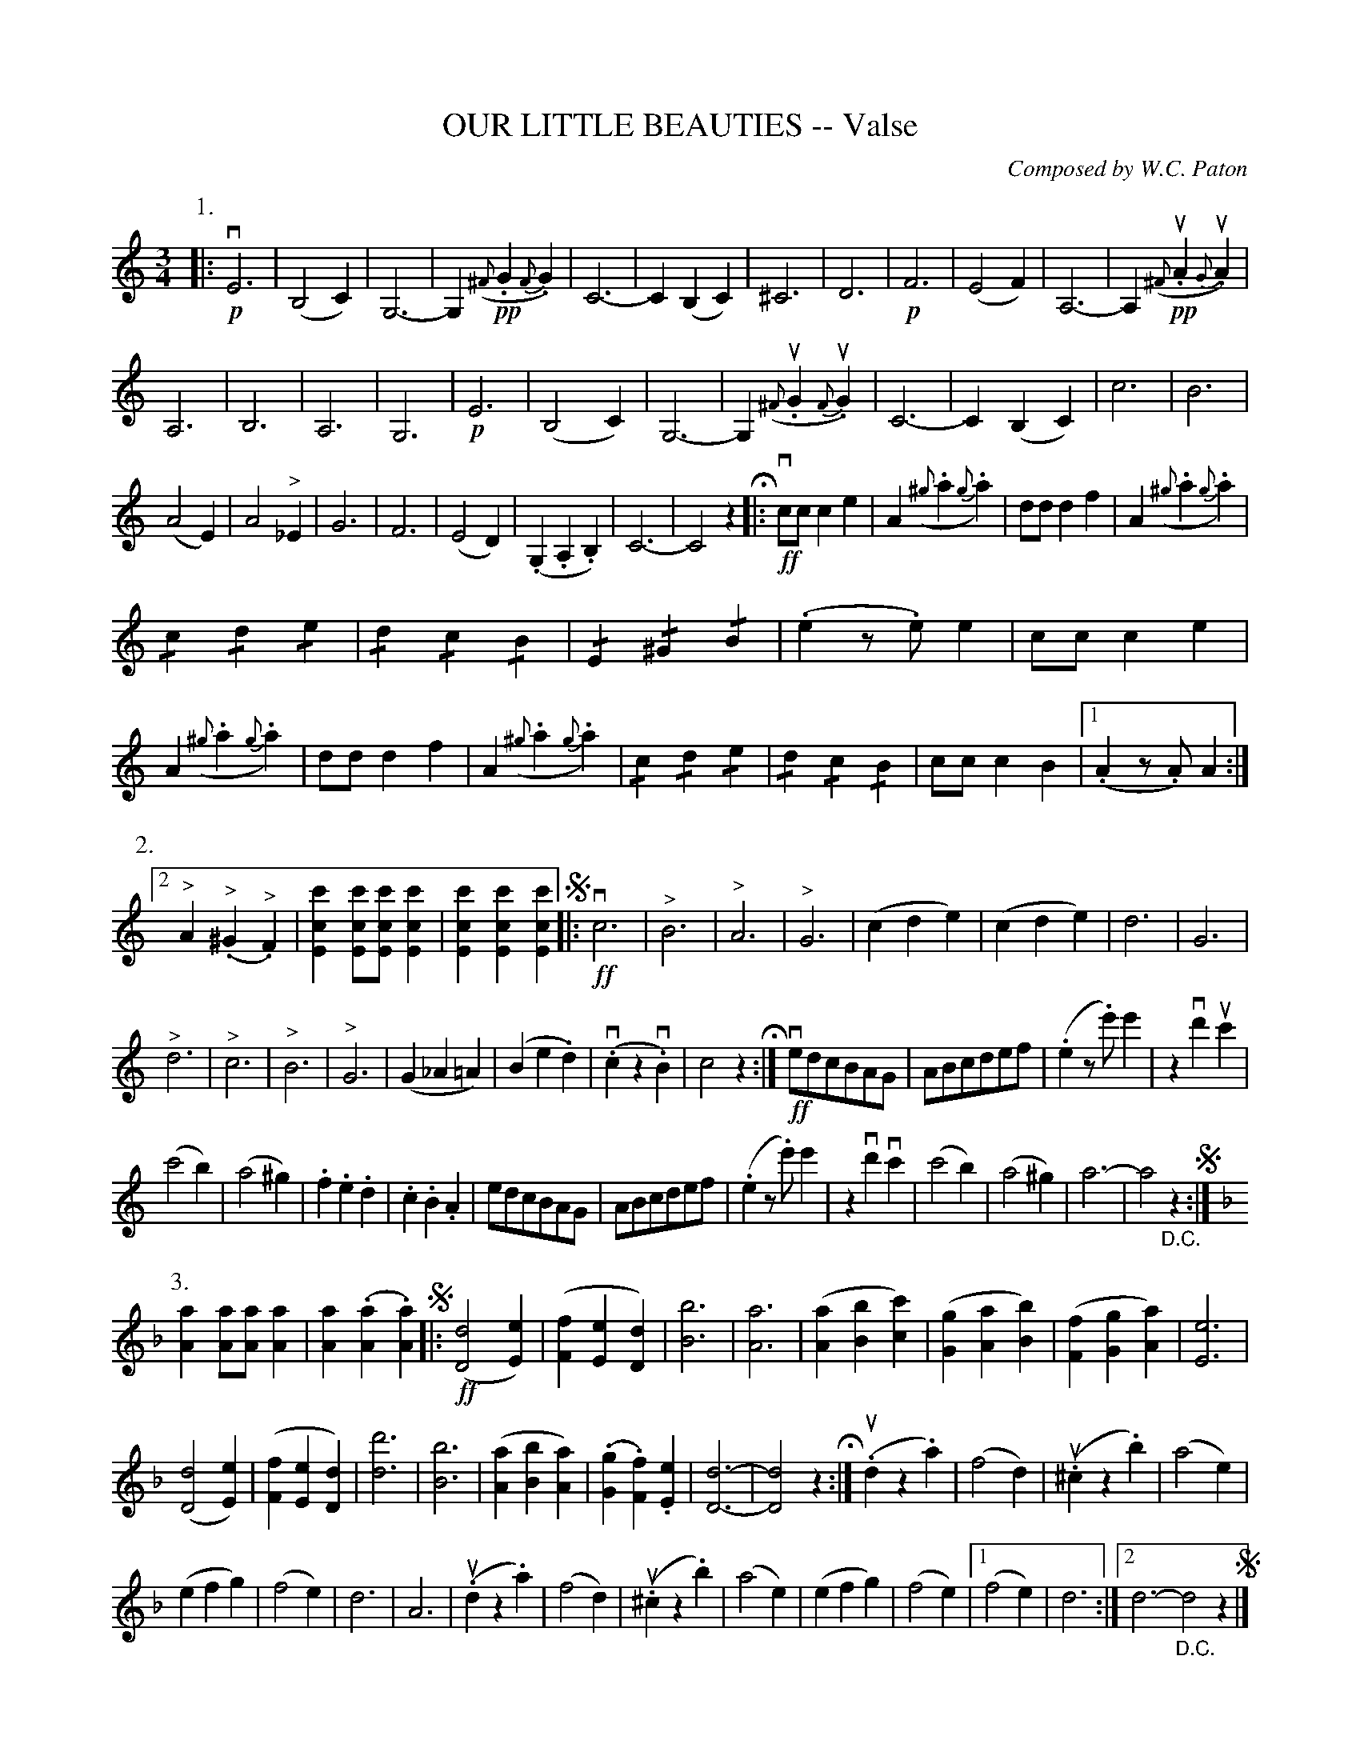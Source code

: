 X: 32251
T: OUR LITTLE BEAUTIES -- Valse
C: Composed by W.C. Paton
R: waltz
B: K\"ohler's Violin Repository, v.3, 1885 p.225
F: http://www.archive.org/details/klersviolinrepos03rugg
Z: 2012 John Chambers <jc:trillian.mit.edu>
M: 3/4
L: 1/8
K: C
%
P: 1.
|:\
!p!\
vE6 | (B,4C2) | G,6- | G,2 !pp!({^F}.G2 {F}.G2) |\
C6- | C2(B,2C2) | ^C6 | D6 |\
!p!F6 | (E4 F2) | A,6- | A,2 !pp!({^F}u.A2 {G}u.A2) |
A,6 | B,6 | A,6 | G,6 |\
!p!E6 | (B,4 C2) | G,6- | G,2 ({^F}u.G2 {F}u.G2) |\
C6- | C2 (B,2 C2) | c6 | B6 |
(A4 E2) | A4 "^>"_E2 | G6 | F6 |\
(E4 D2) | (.G,2 .A,2 .B,2) | C6- | C4 z2 H|:\
!ff!vcc c2 e2 | A2 ({^g}.a2 {g}.a2) | dd d2f2 | A2 ({^g}.a2 {g}.a2) |
!/!c2 !/!d2 !/!e2 | !/!d2 !/!c2 !/!B2 | !/!E2 !/!^G2 !/!B2 | (.e2 z.e) e2 |\
cc c2 e2 | A2 ({^g}.a2 {g}.a2) | dd d2 f2 | A2 ({^g}.a2 {g}.a2) |\
!/!c2 !/!d2 !/!e2 | !/!d2 !/!c2 !/!B2 | cc c2 B2 |[1 (.A2 z.A) A2 :|
%
P: 2.
[2 "^>"A2 ("^>".^G2 "^>".F2) | [c'2c2E2] [c'cE][c'cE] [c'2c2E2] | [c'2c2E2] [c'2c2E2] [c'2c2E2] \
!segno!|: !ff!vc6 | "^>"B6 | "^>"A6 | "^>"G6 |\
(c2 d2 e2) | (c2 d2 e2) | d6 | G6 |
"^>"d6 | "^>"c6 | "^>"B6 | "^>"G6 |\
(G2 _A2 =A2) | (B2 e2 .d2) | (.vc2 z2 v.B2) | c4 z2 H:|\
!ff!vedcBAG | ABcdef | (.e2 z.e') e'2 | z2 vd'2 uc'2 |
(c'4 b2) | (a4 ^g2) | .f2 .e2 .d2 | .c2 .B2 .A2 |\
edcBAG | ABcdef | (.e2 z.e') e'2 | z2 vd'2 vc'2 |\
(c'4 b2) | (a4 ^g2) | a6- | a4 "_D.C."z2 !segno!:|
%
K: Dm
P: 3.
[A2a2] [Aa][Aa] [A2a2] | [A2a2] (.[A2a2] .[A2a2]) !segno!|:\
!ff!([D4d4] [E2e2]) | ([F2f2] [E2e2] [D2d2]) |\
[B6b6] | [A6a6] |\
([A2a2] [B2b2] [c2c'2]) | ([G2g2] [A2a2] [B2b2]) |\
([F2f2] [G2g2] [A2a2]) | [E6e6] |
([D4d4] [E2e2]) | ([F2f2] [E2e2] [D2d2]) |\
[d6d'6] | [B6b6] |\
([A2a2] [B2b2] [A2a2]) | (.[G2g2] .[F2f2]) .[E2e2] |\
[D6d6]- | [D4d4] z2 H:|\
u(.d2 z2 .a2) | (f4 d2) |\
(u.^c2 z2 .b2) | (a4 e2) |
(e2 f2 g2) | (f4 e2) |\
d6 | A6 |\
u(.d2 z2 .a2) | (f4 d2) |\
u(.^c2 z2 .b2) |\
(a4 e2) | (e2 f2 g2) | (f4 e2) |\
[1 (f4 e2 ) | d6 :|[2 d6- "_D.C."d4 z2 !segno!|]
%
P: 4.
[d'2d2] [d'd][d'd] [d'2d2] | [d'2d2] (.[d'2d2] .[d'2d2]) !segno!|:\
!f!v[d'6d6] | [b2B2] ([a2A2] [g2G2]) | [^f6^F6] | [d6D6] |\
([G2g2] [A2a2] [B2b2]) | v([c2c'2] [d2d'2] [e2e'2]) |\
([A2a2] [c2c'2] [A2a2]) | [A6a6] |\
"^>"[d'6d6] | ([B2b2] [A2a2] [G2g2]) |
"^>"[e6e'6] | ([c2c'2] [B2b2] [A2a2]) |\
[d6d'6] | ([D2d2] [E2e2] [^F2^f2]) |\
[G6-g6-] | [G4g4] z2 H:|\
|: !ff!("^>"v.[g3B3] "^>".[gB]) "^>"[g2-B2-] | "^>"[g2B2] "^>"[f2A2] "^>"[e2E2] |\
("^>".[e3E3] "^>".[dD]) "^>"[d2-D2-] | "^>"[d4D4] z2 |\
vdedcBA | BdcBAG |
^FAdcBA | (Bc)AB G2 !ff! |\
("^>".[g3B3] "^>".[gB]) "^>"[g2-B2-] | "^>"[g2B2] "^>"[f2A2] "^>"[e2E2] |\
("^>".[e3E3] "^>".[dD]) "^>"[d2-D2-] | "^>"[d4D4] z2 |\
vdedcBA | BdcBAG |\
^FAdcBA | "_D.C. Fine."G6 !segno!:|
